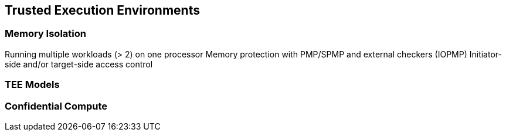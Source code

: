 
== Trusted Execution Environments 

=== Memory Isolation
Running multiple workloads (> 2) on one processor
Memory protection with PMP/SPMP and external checkers (IOPMP)
Initiator-side and/or target-side access control

=== TEE Models 

=== Confidential Compute  



